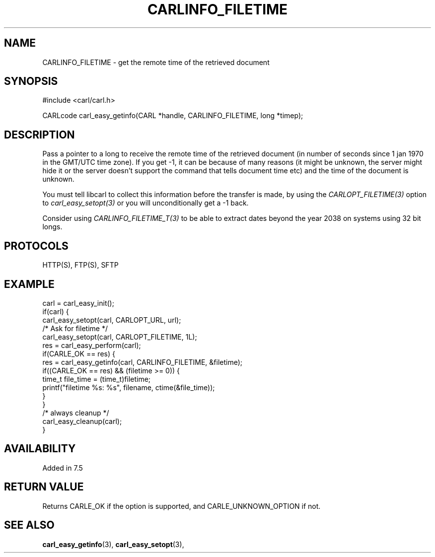 .\" **************************************************************************
.\" *                                  _   _ ____  _
.\" *  Project                     ___| | | |  _ \| |
.\" *                             / __| | | | |_) | |
.\" *                            | (__| |_| |  _ <| |___
.\" *                             \___|\___/|_| \_\_____|
.\" *
.\" * Copyright (C) 1998 - 2018, Daniel Stenberg, <daniel@haxx.se>, et al.
.\" *
.\" * This software is licensed as described in the file COPYING, which
.\" * you should have received as part of this distribution. The terms
.\" * are also available at https://carl.se/docs/copyright.html.
.\" *
.\" * You may opt to use, copy, modify, merge, publish, distribute and/or sell
.\" * copies of the Software, and permit persons to whom the Software is
.\" * furnished to do so, under the terms of the COPYING file.
.\" *
.\" * This software is distributed on an "AS IS" basis, WITHOUT WARRANTY OF ANY
.\" * KIND, either express or implied.
.\" *
.\" **************************************************************************
.\"
.TH CARLINFO_FILETIME 3 "28 Aug 2015" "libcarl 7.44.0" "carl_easy_getinfo options"
.SH NAME
CARLINFO_FILETIME \- get the remote time of the retrieved document
.SH SYNOPSIS
#include <carl/carl.h>

CARLcode carl_easy_getinfo(CARL *handle, CARLINFO_FILETIME, long *timep);
.SH DESCRIPTION
Pass a pointer to a long to receive the remote time of the retrieved document
(in number of seconds since 1 jan 1970 in the GMT/UTC time zone). If you get
-1, it can be because of many reasons (it might be unknown, the server might
hide it or the server doesn't support the command that tells document time
etc) and the time of the document is unknown.

You must tell libcarl to collect this information before the transfer is made,
by using the \fICARLOPT_FILETIME(3)\fP option to \fIcarl_easy_setopt(3)\fP or
you will unconditionally get a -1 back.

Consider using \fICARLINFO_FILETIME_T(3)\fP to be able to extract dates beyond
the year 2038 on systems using 32 bit longs.
.SH PROTOCOLS
HTTP(S), FTP(S), SFTP
.SH EXAMPLE
.nf
carl = carl_easy_init();
if(carl) {
  carl_easy_setopt(carl, CARLOPT_URL, url);
  /* Ask for filetime */
  carl_easy_setopt(carl, CARLOPT_FILETIME, 1L);
  res = carl_easy_perform(carl);
  if(CARLE_OK == res) {
    res = carl_easy_getinfo(carl, CARLINFO_FILETIME, &filetime);
    if((CARLE_OK == res) && (filetime >= 0)) {
      time_t file_time = (time_t)filetime;
      printf("filetime %s: %s", filename, ctime(&file_time));
    }
  }
  /* always cleanup */
  carl_easy_cleanup(carl);
}
.fi
.SH AVAILABILITY
Added in 7.5
.SH RETURN VALUE
Returns CARLE_OK if the option is supported, and CARLE_UNKNOWN_OPTION if not.
.SH "SEE ALSO"
.BR carl_easy_getinfo "(3), " carl_easy_setopt "(3), "

